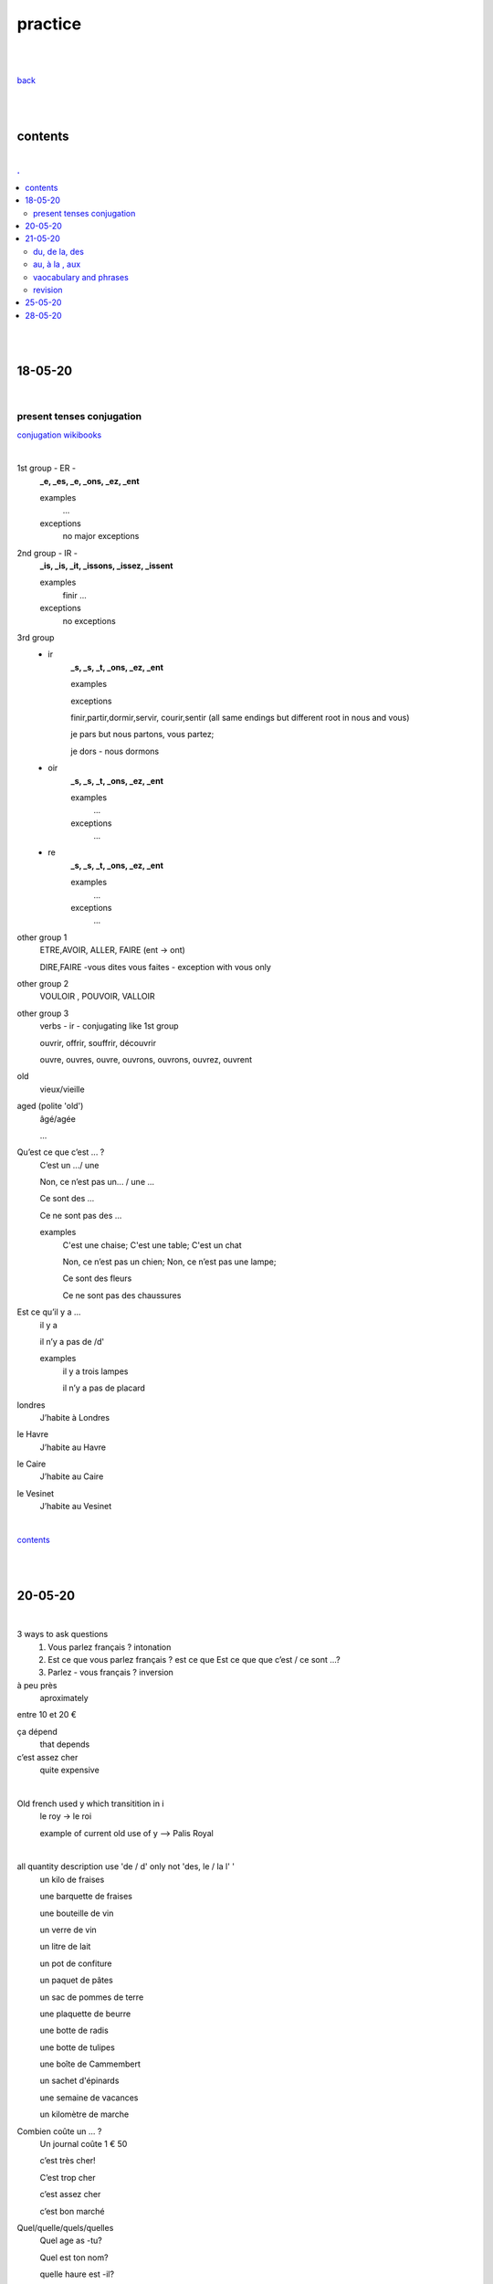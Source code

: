 **practice**
------------

|
|

`back <https://github.com/szczepanski/fr/blob/master/readme.rst>`_

|
|

contents
========

|

.. comment --> depth describes headings level inclusion
.. contents:: .
   :depth: 10

|
|

18-05-20
===============

|

**************************
present tenses conjugation
**************************

`conjugation wikibooks <https://en.wikibooks.org/wiki/French/Grammar/Verbs/Conjugations#First_Section_(-ir_verbs_/_gerund_ending_in_-ant)>`_

|


1st group - ER -
   **_e, _es, _e, _ons, _ez, _ent**
   
   examples
      ...
   exceptions
      no major exceptions

2nd group - IR -
   **_is, _is, _it, _issons, _issez, _issent**
   
   examples
      finir ...
   exceptions
      no exceptions


3rd group
   - ir
      **_s, _s, _t, _ons, _ez, _ent**
      
      examples


      exceptions
      
      finir,partir,dormir,servir, courir,sentir (all same endings but different root in nous and vous)
      
      je pars but nous partons, vous partez;
      
      je dors - nous dormons

   - oir
      **_s, _s, _t, _ons, _ez, _ent**
      
      examples
         ...

      exceptions
         ...
      
   - re
      **_s, _s, _t, _ons, _ez, _ent**
      
      examples
         ...

      exceptions
         ...

other group 1
   ETRE,AVOIR, ALLER, FAIRE (ent -> ont)
   
   DIRE,FAIRE -vous dites vous faites - exception with vous only

other group 2
   VOULOIR , POUVOIR, VALLOIR

other group 3
   verbs - ir - conjugating like 1st group 
   
   ouvrir, offrir, souffrir, découvrir
   
   ouvre, ouvres, ouvre, ouvrons, ouvrons, ouvrez, ouvrent


old
   vieux/vieille

aged (polite 'old') 
   âgé/agée

   ...

Qu’est ce que c’est ... ?
   C’est un .../ une
   
   Non, ce n’est pas un... / une ...
   
   Ce sont des ...
   
   Ce ne sont pas des ...
   
   examples
      C'est une chaise; C'est une table; C'est un chat
      
      Non, ce n’est pas un chien; Non, ce n’est pas une lampe;
      
      Ce sont des fleurs
   
      Ce ne sont pas des chaussures



 
      
      

Est ce qu’il y a ...
   il y a
   
   il n’y a pas de /d'
   
   examples
      il y a trois lampes 
      
      il n’y a pas de placard

      
      
londres
   J’habite à Londres
le Havre
   J’habite au Havre
le Caire
   J’habite au Caire
le Vesinet
   J’habite au Vesinet

|

contents_

|
|

20-05-20
===============

|

3 ways to ask questions
   1. Vous parlez français ? intonation
   
   2. Est ce que vous parlez français ? est ce que
      Est ce que que c’est / ce sont ...?
   
   3. Parlez - vous français ? inversion


   
à peu près
   aproximately

entre 10 et 20 €

ça dépend
   that depends
   
c’est assez cher
   quite expensive

|

Old french used y which transitition in i
   le roy -> le roi 
   
   example of current old use of y --> Palis Royal

   
|

all quantity description use 'de / d' only not 'des, le / la l' '  
   un kilo de fraises
   
   une barquette de fraises
   
   une bouteille de vin 
   
   un verre de vin
   
   un litre de lait
   
   un pot de confiture
   
   un paquet de pâtes
   
   un sac de pommes de terre
   
   une plaquette de beurre
   
   une botte de radis
   
   une botte de tulipes
   
   une boîte de Cammembert
   
   un sachet d'épinards
   
   une semaine de vacances
   
   un kilomètre de marche


Combien coûte un ... ?
   Un journal coûte 1 € 50
   
   c’est très cher!
   
   C’est trop cher

   c’est assez cher
   
   c’est bon marché


Quel/quelle/quels/quelles
   Quel age as -tu?
   
   Quel est ton nom?
   
   quelle haure est -il?



operators
   plus +
   
   divisé par
   
   égal == font
      
   Combien font 2+3? -> c’est 5 / il font 5
   
   moins que <
   
   plus que <

   plus ou égal >=
   
   moins ou égal <=

Quel jour?
   Nous sommes mercredi le 20 mai
   
   J’ai un RV vendredi le 26 juin



chez
   always used in person context
   
   when use with organizations the organization should be assocaited with a person
   
   Je travaille chez Chanel / chez Louis Vuitton
   
   Je travaille à IBM / à GFI

| 
| chez moi
| chez toi
| chez lui/elle
|
| chez nous
| chez vous
| chez eux/elles

|

| Chez moi c’est en France
| Chez moi chez à Paris
| chez le dentiste

|

J'ai une réunion le mercredi 22 juillet à 14h05


**revision**

coûter
   coûte, coûtes, coûte, coûtons, coûtez, coûtent

Combien coûte un kilo d'oranges?
   Un kilo d'oranges coûte deux euro et cinquante cents.
   
   Bien, c'est bon marché
   

Nous sommes quel jour?
   Nous sommes jeudi. (do not use 'le')
   
   Le mariage va avoir lieu le samedi 30 juin 2020 (important date - 'le' used)
   
   La banque est fermée le samedi et le dimnche ('le' used for each repetetive)
   
C’est à quelle date ?
   Quelle est la date d’aujourd’hui?
   
   Nous sommes vendredi **le** vingt-deux août.
 
Est-ce que vous avez des rendez-vous aujourd'hui ?
   Non, nous avons un rendez-vous le vendredi. (each friday - use of 'le')
   
   Oui, nous avons un à quatorze heures et quart. 
   
   Oui, nous avons un rendez-vous dans une demi heure / deux heures.

Dans quelle entreprise est-ce que tu travailles ?
   Je travaille à GFI.
   
   Ils / Elles travaillent chez Chanel.
   
     
   

contents_

|
|

21-05-20
===============

|

**************
du, de la, des
**************

|

du, de la, des (kogo, czego?)
   de + le = du
      C’est le bureau (de +le) du president
   
      c’est la maison (de +le)du Père Noël
   
   de + la = de la
      c’est la voiture de la voisine
   
   de + les = des
      Ce sont les enfants des voisins 
   
**************
au, à la , aux
**************

|

au, à la , aux (komu, czemu, gdzie?)
   à + la = à la
      J’offre un cadeau à la voisine
   
      J’offre un cadeau à ma mère

      Il donne une lettre à sa soeur
      
      J’écris une lettre à la direction
      
   à+le =au
      Je donne ma démission au directeur

      Je dis bonjour au concièrge
      
   à+les =aux
      Le père Noël donne les cadeaux aux enfants
 
|
 
***********************
vaocabulary and phrases
***********************

|

**dates**

| Le mariage va avoir lieu le samedi 30 juin 2020


| c’est bon marché
| La banque est fermée le samedi et le dimnche (each - use of le)
| C’est à quelle date ?
| Quelle est la date d’aujourd’hui?
| rendez - vous
| RV
| se rendre
| Je me rends au travail tous les matin
| Rendez - vous !
| Il y a
| Il n’y a pas de /d'
| il n’y a pas de pain
| il n’y a pas d'oranges
| je n’ai pas d'argent
| il n’a pas d’enfants
| pas de/d'
| j’ai des poules
| ils n’ont pas de poules
| les , des
|
| **Negacja z avoir nigdy Les / des**
| je n’ai pas le temps
| Tu n’as pas le temps
| Je n’ai pas de temps à pardre
| exception - la faute de scribe
| je n’ai pas le temps - wyjatek
| heure
| une heure
| une demi heure
| dans ....
| dans trois jours
| dans quelle entreprise
| je n’ai pas beaucoup de temps
| combien de temps avez - vous ?
| J’ai un peu de temps
| une semaine de vacances
| un kilomètre de marche
| un mètre de tissus
| du, de la des
| au, à la , aux
| c’est la maison du Père Noël
| .... de + le +du
| de + le père = du père
| C’est le bureau (de +le) du president
| c’est la voiture de la voisine
| de + la = de la
| Ce sont les enfants des voisins
| de + les = des
| de mon
| de ma
| de mes
| C’est le problème de mon chef
| C’est la leàon de Pierre
| leçon
| C’est le chat de Nina
| C’est la voiture de monsieur Dupont
| de mademe X
| C’est le tableau de Van Gogh
| C’est l’argent de la mafia italienne
| à + la = à la
| J’offre un cadeau à la voisine
| à ma mère
| Il donne une lettre à sa souer
| soeur
| à+le =au
| Je donne ma démission au directeur
| J’écris une lettre à la direction
| à+les =aux
| Le père Noël donne les cadeaux aux enfants
| Je dis bonjour au concière
| concièrge
| Nina, donne du lait au chat !
| à mon
| à son
| à ses
| à leur/leurs
| J’envoie un mail à mon ami
| Dzierzawcze zawsze z ‘a’
| Ma soeur ne donne pas de bonbons à ses enfants

|

|

***********************
revision
***********************

|

Le president a donné le discours aux français. 

Anne et Alex offrent l'aide aux voisins. 

Ma sœur a emprunté un livre à l'ami. (borrowed from someone)

Ma sœur a  prêté un livre à l'amie. (borrowed to someone)

|


contents_

|
|

25-05-20
========

|

| un infirmier /une infirmière
| brun / brune
| cocher
| ou / où
| faux / fausse
| cette opinion est fausse
| le cheval / les chevaux
| un cheveu/des cheveux
| - al / eau, au / x
| un journal / les jouranux
| les journaux
| un carnaval / des carnavals
| wyjatek ^
| un bures / des bureaux
| un bureau / des bureaux
| le feu
| court/courte
| Elle a les cheveux longs
| Elle a de longs cheveux
| des, les

|

adjectives  before nouns
   when both adjective and a noun are in plural -> we can only use 'de'

|

| Chez pierre lia de beaux meubles
| il y a
| Il achète de beaux livres
| Zadanie ^
| A paris il y a de beaux monuments
| A paris , les monuments sont beaux
| Elle a les cheveux longs
| Elle a de longs cheveux
| On fait avec
| et
| l'aide
| Offir quelque chose à quelqu'un
| Struktura ofrir ^
| donner qu.ch à qu’un
| Struktura donner ^
| Lire que.ch
| lire qu.ch à qu'un
| je lis un livre aux enfants
| Voir qu.ch ( un film)
| prêter quelque chose à quelqu’un
| empreinter quelque à quelqu'un
| la baque prête de l'argent
| banque
| j’empreinte de l’argent à la baque
| Un empreint bancaire
| à un ami
| le
| à son ami
| à l’ami Paul
| le , la , les
| Le monde est petit
| l’ami / l'amie
| un ami / une amie
| mon ami
| mon amie
| à + le = au
| je vais (à + le ) au cinéma
| à + la = à la
| à + les = aux
| j’habite au centre ville
| Où?
| Il habite à la campagne
| Il voyage ( à + les ) aux Etats Unis
| la
| en
| l’Italie - en Italie
| le Perou - au P2ROU
| P"rou
| Pérou
| le Porgula
| portugal
| le Royaume Unis
| le Dannemark
| le Luxembourg
| le Mexique
| Jedyne męskie europejskie kraje ^
| le Canada
| le Brésil
| le Pérou, le Chili
| le Japon
| le Wietnam
| le Laos
| le MAROC
| le Sénégal
| le Tchad
| le Mli
| Mali
| - isme
| - tion
| C’est la mer à boire
| 

|


**revision**

|

au, à la , aux (komu, czemu, gdzie?)

du, de la, des (kogo, czego?)

|

| Chez pierre lia de beaux meubles
| il y a
| Il achète de beaux livres
| Zadanie ^
| A paris il y a de beaux monuments
| A paris , les monuments sont beaux
| Elle a les cheveux longs
| Elle a de longs cheveux
| On fait avec


adjectives  before nouns
   when both adjective and a noun are in plural -> we can only use 'de'

|

Chez moi, il y a **de** grandes chaise. 

|
Chez moi, toutes les chaise sont grande. 

|

Chez Alan il y a **de** superbe jardin.

|

Chez Alan il y a **un** jardin superbe.

|

Chez Alan jarden est superbe. 

|

contents_

|
|


28-05-20
========

|



|


contents_

|
|
